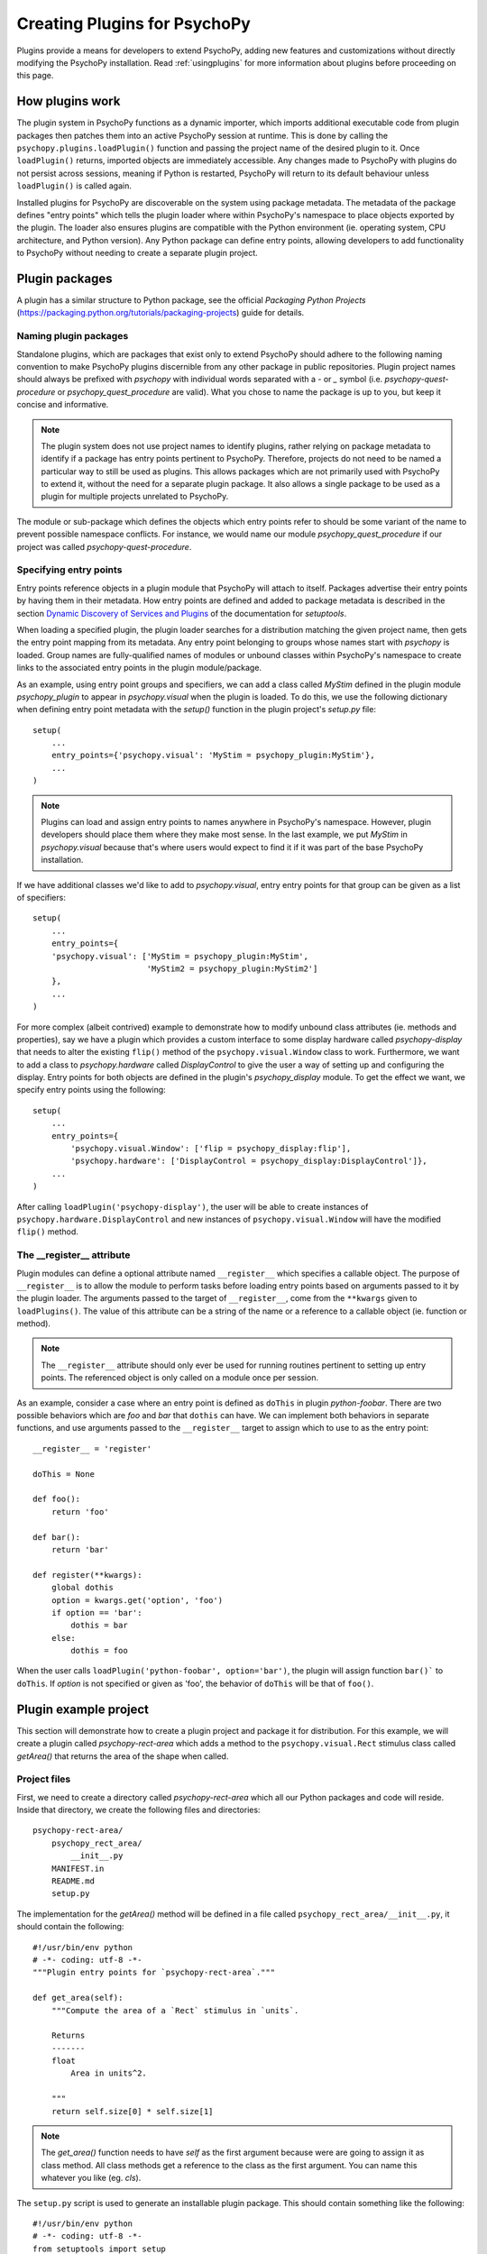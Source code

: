 .. _pluginDevGuide:

Creating Plugins for PsychoPy
=============================

Plugins provide a means for developers to extend PsychoPy, adding new features
and customizations without directly modifying the PsychoPy installation. Read
:ref:`usingplugins` for more information about plugins before proceeding
on this page.

How plugins work
----------------

The plugin system in PsychoPy functions as a dynamic importer, which imports
additional executable code from plugin packages then patches them into an active
PsychoPy session at runtime. This is done by calling the
``psychopy.plugins.loadPlugin()`` function and passing the project name of the
desired plugin to it. Once ``loadPlugin()`` returns, imported objects are
immediately accessible. Any changes made to PsychoPy with plugins do not persist
across sessions, meaning if Python is restarted, PsychoPy will return to its
default behaviour unless ``loadPlugin()`` is called again.

Installed plugins for PsychoPy are discoverable on the system using package
metadata. The metadata of the package defines "entry points" which tells the
plugin loader where within PsychoPy's namespace to place objects exported by the
plugin. The loader also ensures plugins are compatible with the Python
environment (ie. operating system, CPU architecture, and Python version). Any
Python package can define entry points, allowing developers to add functionality
to PsychoPy without needing to create a separate plugin project.

Plugin packages
---------------

A plugin has a similar structure to Python package, see the official `Packaging
Python Projects` (https://packaging.python.org/tutorials/packaging-projects)
guide for details.

Naming plugin packages
~~~~~~~~~~~~~~~~~~~~~~

Standalone plugins, which are packages that exist only to extend PsychoPy should
adhere to the following naming convention to make PsychoPy plugins discernible
from any other package in public repositories. Plugin project names should
always be prefixed with `psychopy` with individual words separated with a `-` or
`_` symbol (i.e. `psychopy-quest-procedure` or `psychopy_quest_procedure` are
valid). What you chose to name the package is up to you, but keep it concise and
informative.

.. note::

    The plugin system does not use project names to identify plugins, rather relying
    on package metadata to identify if a package has entry points pertinent to
    PsychoPy. Therefore, projects do not need to be named a particular way to still
    be used as plugins. This allows packages which are not primarily used with
    PsychoPy to extend it, without the need for a separate plugin package. It also
    allows a single package to be used as a plugin for multiple projects unrelated
    to PsychoPy.

The module or sub-package which defines the objects which entry points refer to
should be some variant of the name to prevent possible namespace conflicts. For
instance, we would name our module `psychopy_quest_procedure` if our project
was called `psychopy-quest-procedure`.

Specifying entry points
~~~~~~~~~~~~~~~~~~~~~~~

Entry points reference objects in a plugin module that PsychoPy will attach
to itself. Packages advertise their entry points by having them in their
metadata. How entry points are defined and added to package metadata is
described in the section
`Dynamic Discovery of Services and Plugins <https://setuptools.readthedocs.io/en/latest/setuptools.html#dynamic-discovery-of-services-and-plugins>`_
of the documentation for `setuptools`.

When loading a specified plugin, the plugin loader searches for a distribution
matching the given project name, then gets the entry point mapping from its
metadata. Any entry point belonging to groups whose names start with `psychopy`
is loaded. Group names are fully-qualified names of modules or unbound classes
within PsychoPy's namespace to create links to the associated entry points in
the plugin module/package.

As an example, using entry point groups and specifiers, we can add a class called
`MyStim` defined in the plugin module `psychopy_plugin` to appear in
`psychopy.visual` when the plugin is loaded. To do this, we use the following
dictionary when defining entry point metadata with the `setup()` function in
the plugin project's `setup.py` file::

    setup(
        ...
        entry_points={'psychopy.visual': 'MyStim = psychopy_plugin:MyStim'},
        ...
    )

.. note::

    Plugins can load and assign entry points to names anywhere in PsychoPy's
    namespace. However, plugin developers should place them where they make
    most sense. In the last example, we put `MyStim` in `psychopy.visual`
    because that's where users would expect to find it if it was part of the
    base PsychoPy installation.

If we have additional classes we'd like to add to `psychopy.visual`, entry
entry points for that group can be given as a list of specifiers::

    setup(
        ...
        entry_points={
        'psychopy.visual': ['MyStim = psychopy_plugin:MyStim',
                            'MyStim2 = psychopy_plugin:MyStim2']
        },
        ...
    )

For more complex (albeit contrived) example to demonstrate how to modify unbound
class attributes (ie. methods and properties), say we have a plugin which
provides a custom interface to some display hardware called
`psychopy-display` that needs to alter the existing ``flip()`` method of the
``psychopy.visual.Window`` class to work. Furthermore, we want to add a class to
`psychopy.hardware` called `DisplayControl` to give the user a way of setting up
and configuring the display. Entry points for both objects are defined in the
plugin's `psychopy_display` module. To get the effect we want, we specify entry
points using the following::

    setup(
        ...
        entry_points={
            'psychopy.visual.Window': ['flip = psychopy_display:flip'],
            'psychopy.hardware': ['DisplayControl = psychopy_display:DisplayControl']},
        ...
    )

After calling ``loadPlugin('psychopy-display')``, the user will be able to
create instances of ``psychopy.hardware.DisplayControl`` and new instances of
``psychopy.visual.Window`` will have the modified ``flip()`` method.

The __register__ attribute
~~~~~~~~~~~~~~~~~~~~~~~~~~

Plugin modules can define a optional attribute named ``__register__`` which
specifies a callable object. The purpose of ``__register__`` is to allow the
module to perform tasks before loading entry points based on arguments passed to
it by the plugin loader. The arguments passed to the target of ``__register__``,
come from the ``**kwargs`` given to ``loadPlugins()``. The value of this
attribute can be a string of the name or a reference to a callable object (ie.
function or method).

.. note::

    The ``__register__`` attribute should only ever be used for running routines
    pertinent to setting up entry points. The referenced object is only called
    on a module once per session.

As an example, consider a case where an entry point is defined as ``doThis`` in
plugin `python-foobar`. There are two possible behaviors which are `foo` and
`bar` that ``dothis`` can have. We can implement both behaviors in separate
functions, and use arguments passed to the ``__register__`` target to assign
which to use to as the entry point::

    __register__ = 'register'

    doThis = None

    def foo():
        return 'foo'

    def bar():
        return 'bar'

    def register(**kwargs):
        global dothis
        option = kwargs.get('option', 'foo')
        if option == 'bar':
            dothis = bar
        else:
            dothis = foo

When the user calls ``loadPlugin('python-foobar', option='bar')``, the plugin
will assign function ``bar()``` to ``doThis``. If `option` is not specified or
given as 'foo', the behavior of ``doThis`` will be that of ``foo()``.

Plugin example project
----------------------

This section will demonstrate how to create a plugin project and package it for
distribution. For this example, we will create a plugin called
`psychopy-rect-area` which adds a method to the ``psychopy.visual.Rect``
stimulus class called `getArea()` that returns the area of the shape when
called.

Project files
~~~~~~~~~~~~~

First, we need to create a directory called `psychopy-rect-area` which all our
Python packages and code will reside. Inside that directory, we create the
following files and directories::

    psychopy-rect-area/
        psychopy_rect_area/
            __init__.py
        MANIFEST.in
        README.md
        setup.py

The implementation for the `getArea()` method will be defined in a file called
``psychopy_rect_area/__init__.py``, it should contain the following::

    #!/usr/bin/env python
    # -*- coding: utf-8 -*-
    """Plugin entry points for `psychopy-rect-area`."""

    def get_area(self):
        """Compute the area of a `Rect` stimulus in `units`.

        Returns
        -------
        float
            Area in units^2.

        """
        return self.size[0] * self.size[1]

.. note::

    The `get_area()` function needs to have `self` as the first argument because
    were are going to assign it as class method. All class methods get a
    reference to the class as the first argument. You can name this whatever you
    like (eg. `cls`).

The ``setup.py`` script is used to generate an installable plugin package. This
should contain something like the following::

    #!/usr/bin/env python
    # -*- coding: utf-8 -*-
    from setuptools import setup

    setup(name='psychopy-rect-area',
        version='1.0',
        description='Compute the area of a Rect stimulus.',
        long_description='',
        url='http://repo.example.com',
        author='Nobody',
        author_email='nobody@example.com',
        license='GPL3',
        classifiers=[
            'Development Status :: 4 - Beta',
            'License :: OSI Approved :: GLP3 License',
            'Programming Language :: Python :: 2.7',
            'Programming Language :: Python :: 3'
        ],
        keywords='psychopy stimulus',
        packages=['psychopy_rect_area'],
        install_requires=['psychopy'],
        include_package_data=True,
        entry_points={
            'psychopy.visual.Rect': ['getArea = psychopy_rect_area:get_area']
        },
        zip_safe=False)

Looking at ``entry_points`` we can see that were assigning
``psychopy_rect_area.get_area`` to ``psychopy.visual.Rect.getArea``. Attributes
assigned to entry points should follow the naming conventions of PsychoPy (camel
case), however plugins are free to use internally whatever style the author
chooses (eg. PEP8). You should also use appropriate classifiers for your plugin,
a full list can be found here (https://pypi.org/pypi?%3Aaction=list_classifiers).

You can also specify ``install_requires`` to indicate which versions of PsychPy
are compatible with your plugin. Visit
https://packaging.python.org/discussions/install-requires-vs-requirements/ for
more information.

One should also include a ``README.md`` file which provides detailed information
about the plugin. This file can be read and passed to the ``long_description``
argument of ``setup()`` in `setup.py` if desired by inserting the following into
the setup script::

    from setuptools import setup

    def get_readme_text():
        with open('README.md') as f:
            return f.read()

    setup(
        ...
        long_description=get_readme_text(),
        ...
    )

Finally, we need specify ``README.md`` in our ``MANIFEST.in`` file to tell the
packaging system to include the file when packaging. Simply put the following
line in ``MANIFEST.in``::

    README.md

Building packages
~~~~~~~~~~~~~~~~~

PsychoPy plugin packages are built like any other Python package. We can build
a `wheel` distribution by calling the following console command::

    python setup.py sdist bdist_wheel

The resulting ``.whl`` files will appear in directory `psychopy-rect-area/dist`.
The generated packages can be installed with `pip` or uploaded to the `Python
Package Index <https://pypi.org/>`_. for more information about building and
uploading packages, visit: https://packaging.python.org/tutorials/packaging-projects/

If uploaded to PyPI, other PsychoPy users can install your plugin by entering
the following into their command prompt::

    python -m pip install psychopy-rect-area

Using the plugin
~~~~~~~~~~~~~~~~

Once installed the plugin can be activated by using the
`psychopy.plugins.loadPlugin()` function. This function should be called after
the import statements in your script::

    from psychopy import visual, core, plugins
    plugins.loadPlugin('psychopy-demo-plugin')  # load the plugin

After calling ``loadPlugin()``, all instances of ``Rect`` will have the method
``getArea()``::

    rectStim = visual.Rect(win)
    rectArea = rectStim.getArea()

Plugins as patches
------------------

A special use case of plugins is to apply and distribute "patches". Using entry
points to override module and class attributes, one can create patches to fix
minor bugs in extant PsychoPy installations between releases, or backport fixes
and features to older releases (that support plugins) that cannot be upgraded
for some reason. Patches can be distributed like any other Python package, and
can be installed and applied uniformly across multiple PsychoPy installations.

Plugins can also patch other plugins that have been previously loaded by
``loadPlugin()`` calls. This is done by defining entry points to module and
class attributes that have been created by a previously loaded plugin.

Creating patches
~~~~~~~~~~~~~~~~

As an example, consider a fictional scenario where a bug was introduced in a
recent release of PsychoPy by a hardware vendor updating their drivers. As a
result, PsychoPy's builtin support for their devices provided by the
``psychopy.hardware.Widget`` class is now broken. You notice that it has been
fixed in a pending release of PsychoPy, and that it involves a single change to
the ``getData()`` method of the ``psychopy.hardware.Widget`` class to get it
working exactly as before. However, you cannot wait for the next release because
you are in the middle of running scheduled experiments, even worse, you have
dozens of test stations using the hardware.

In this case, you can create a plugin to not only fix the bug, but apply it
across multiple existing installations to save the day. Creating a package for
our patch is no different than a regular plugin (see the
`Plugin example project`_ section for more information), so you go about
creating a project for a plugin called `psychopy-hotfix` which defines the
working version of the ``getData()`` method in a sub-module called
``psychopy_hotfix`` like this::

    # method copy and pasted from the bug fix commit
    def getData(self):
        """This function reads data from the device."""
        # code here ...

In the `setup.py` file of the plugin package, specify the entry points like this
to override the defective method in our installations::

    setup(
        name='psychopy-hotfix'
        ...
        entry_points={
            'psychopy.hardware.Widget': ['getData = psychopy_patch:getData']
        },
        ...
    )

That's it, just build a distributable package and install it on all the systems
affected by the bug.

Applying patches
~~~~~~~~~~~~~~~~

Whether you create your own patch, or obtain one provided by the PsychoPy
community, they are applied using the `loadPlugin()` function after installing
them. Experiment scripts will need to have the following lines added under
the ``import`` statements at the top of the file for the plugin to take effect
(but it's considerably less work than manually patching in the code across many
separate installations)::

    import psychopy.plugin as plugin
    plugin.loadPlugin('psychopy-patch')

After ``loadPlugin`` is called, the behaviour of the ``getData()`` method of any
instances of the ``psychopy.hardware.Widget`` class will change to the correct
one.

Once a new release of PsychoPy comes out with the patch incorporated into
it and your installations are upgraded, you can remove the above lines.

Creating window backends
------------------------

Custom backends for the `Window` class can be implemented in plugins, allowing
one to create windows using frameworks other than Pyglet, GLFW, and PyGame that
can be enabled using the appropriate ``winType`` argument.

A plugin can add a ``winType`` by specifying class and module entry
points for ``psychopy.visual.backends``. If the entry point is a subclass of
``psychopy.visual.backends.BaseBackend`` and has ``winTypeName`` defined, it
will be automatically registered and can be used as a ``winType`` by instances
of ``psychopy.visual.Window``.

.. note::

    If a module is given as an entry point, the whole module will be added to
    ``backends`` and any class within it that is a subclass of ``BaseBackend``
    and defines ``winTypeName`` will be registered. This allows one to add
    multiple window backends to PsychoPy with a single plugin module.

Example
~~~~~~~

For example, say we have a backend class called ``CustomBackend`` defined in
module ``custom_backend`` in the plugin package `psychopy-custom-backend`.
We can tell the plugin loader to register it to be used when a ``Window``
instance is created with ``winType='custom'`` by adding the ``winTypeName``
class attribute to ``CustomBackend``::

    class CustomBackend(BaseBackend):
        winTypeName = 'custom'
        ...

.. note::

    If ``winTypeName`` is not defined, the entry points will still get added to
    ``backends`` but users will not be able to use it directly by specifying
    ``winType``.

We define the entry point for our custom backend in ``setup.py`` as::

    setup(
        ...
        entry_points={
        `'psychopy.visual.backends': 'custom_backend = custom_backend'},
        ...
    )

Optionally, we can point to the backend class directly::

    setup(
        ...
        entry_points={
            'psychopy.visual.backends':
                'custom_backend = custom_backend:CustomBackend'},
        ...
    )

After the plugin is installed and loaded, we can use our backend for creating
windows by specifying ``winType`` as ``winTypeName``::

    loadPlugin('psychopy-custom-backend')
    win = Window(winType='custom')

